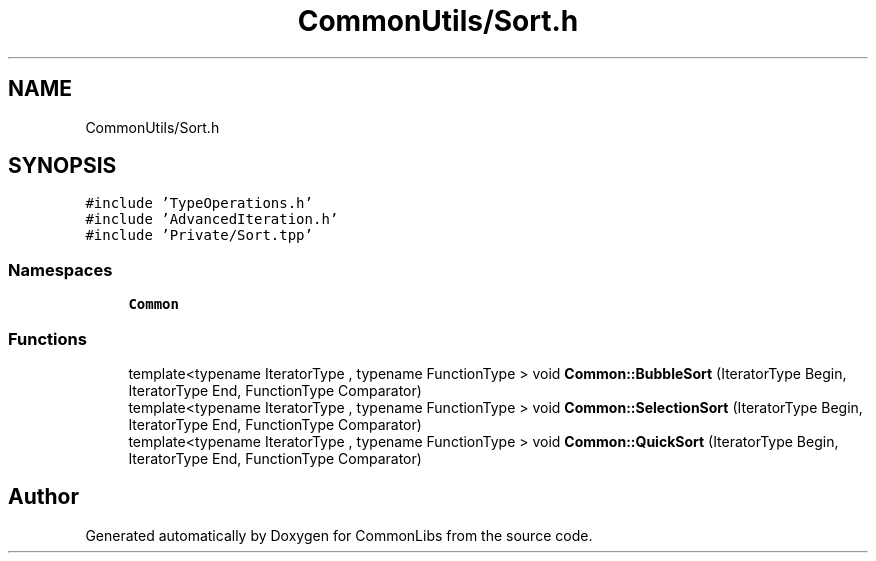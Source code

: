 .TH "CommonUtils/Sort.h" 3 "Sat May 29 2021" "Version 1.1" "CommonLibs" \" -*- nroff -*-
.ad l
.nh
.SH NAME
CommonUtils/Sort.h
.SH SYNOPSIS
.br
.PP
\fC#include 'TypeOperations\&.h'\fP
.br
\fC#include 'AdvancedIteration\&.h'\fP
.br
\fC#include 'Private/Sort\&.tpp'\fP
.br

.SS "Namespaces"

.in +1c
.ti -1c
.RI " \fBCommon\fP"
.br
.in -1c
.SS "Functions"

.in +1c
.ti -1c
.RI "template<typename IteratorType , typename FunctionType > void \fBCommon::BubbleSort\fP (IteratorType Begin, IteratorType End, FunctionType Comparator)"
.br
.ti -1c
.RI "template<typename IteratorType , typename FunctionType > void \fBCommon::SelectionSort\fP (IteratorType Begin, IteratorType End, FunctionType Comparator)"
.br
.ti -1c
.RI "template<typename IteratorType , typename FunctionType > void \fBCommon::QuickSort\fP (IteratorType Begin, IteratorType End, FunctionType Comparator)"
.br
.in -1c
.SH "Author"
.PP 
Generated automatically by Doxygen for CommonLibs from the source code\&.
